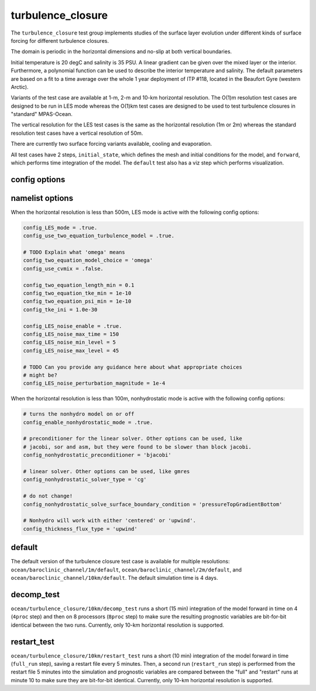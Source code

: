 .. _ocean_turbulence_closure:

turbulence_closure
==================

The ``turbulence_closure`` test group implements studies of the surface layer
evolution under different kinds of surface forcing for different turbulence
closures.

The domain is periodic in the horizontal dimensions and no-slip at both
vertical boundaries.

Initial temperature is 20 degC and salinity is 35 PSU. A linear gradient can be
given over the mixed layer or the interior. Furthermore, a polynomial function
can be used to describe the interior temperature and salinity. The default
parameters are based on a fit to a time average over the whole 1 year
deployment of ITP #118, located in the Beaufort Gyre (western Arctic).

Variants of the test case are available at 1-m, 2-m and 10-km horizontal
resolution. The O(1)m resolution test cases are designed to be run in LES mode
whereas the O(1)km test cases are designed to be used to test turbulence
closures in "standard" MPAS-Ocean.

The vertical resolution for the LES test cases is the same as the horizontal
resolution (1m or 2m) whereas the standard resolution test cases have a
vertical resolution of 50m.

There are currently two surface forcing variants available, cooling and
evaporation.

All test cases have 2 steps,
``initial_state``, which defines the mesh and initial conditions for the model,
and ``forward``, which performs time integration of the model. The ``default``
test also has a viz step which performs visualization.

 
config options
--------------

namelist options
----------------
When the horizontal resolution is less than 500m, LES mode is active with the
following config options:

.. code-block:: cfg

    config_LES_mode = .true.
    config_use_two_equation_turbulence_model = .true.

    # TODO Explain what 'omega' means
    config_two_equation_model_choice = 'omega'
    config_use_cvmix = .false.

    config_two_equation_length_min = 0.1
    config_two_equation_tke_min = 1e-10
    config_two_equation_psi_min = 1e-10
    config_tke_ini = 1.0e-30

    config_LES_noise_enable = .true.
    config_LES_noise_max_time = 150
    config_LES_noise_min_level = 5
    config_LES_noise_max_level = 45

    # TODO Can you provide any guidance here about what appropriate choices
    # might be?
    config_LES_noise_perturbation_magnitude = 1e-4

When the horizontal resolution is less than 100m, nonhydrostatic mode is
active with the following config options:

.. code-block:: cfg

    # turns the nonhydro model on or off
    config_enable_nonhydrostatic_mode = .true.  

    # preconditioner for the linear solver. Other options can be used, like
    # jacobi, sor and asm, but they were found to be slower than block jacobi.
    config_nonhydrostatic_preconditioner = 'bjacobi'

    # linear solver. Other options can be used, like gmres
    config_nonhydrostatic_solver_type = 'cg'

    # do not change!
    config_nonhydrostatic_solve_surface_boundary_condition = 'pressureTopGradientBottom'

    # Nonhydro will work with either 'centered' or 'upwind'.
    config_thickness_flux_type = 'upwind'

default
-------

The default version of the turbulence closure test case is available for
multiple resolutions: ``ocean/baroclinic_channel/1m/default``,
``ocean/baroclinic_channel/2m/default``, and
``ocean/baroclinic_channel/10km/default``. The default simulation time is 4 days.

decomp_test
-----------

``ocean/turbulence_closure/10km/decomp_test`` runs a short (15 min) integration
of the model forward in time on 4 (``4proc`` step) and then on 8 processors
(``8proc`` step) to make sure the resulting prognostic variables are
bit-for-bit identical between the two runs. Currently, only 10-km horizontal
resolution is supported.

restart_test
------------

``ocean/turbulence_closure/10km/restart_test`` runs a short (10 min)
integration of the model forward in time (``full_run`` step), saving a restart
file every 5 minutes.  Then, a second run (``restart_run`` step) is performed
from the restart file 5 minutes into the simulation and prognostic variables
are compared between the "full" and "restart" runs at minute 10 to make sure
they are bit-for-bit identical. Currently, only 10-km horizontal resolution is
supported.
